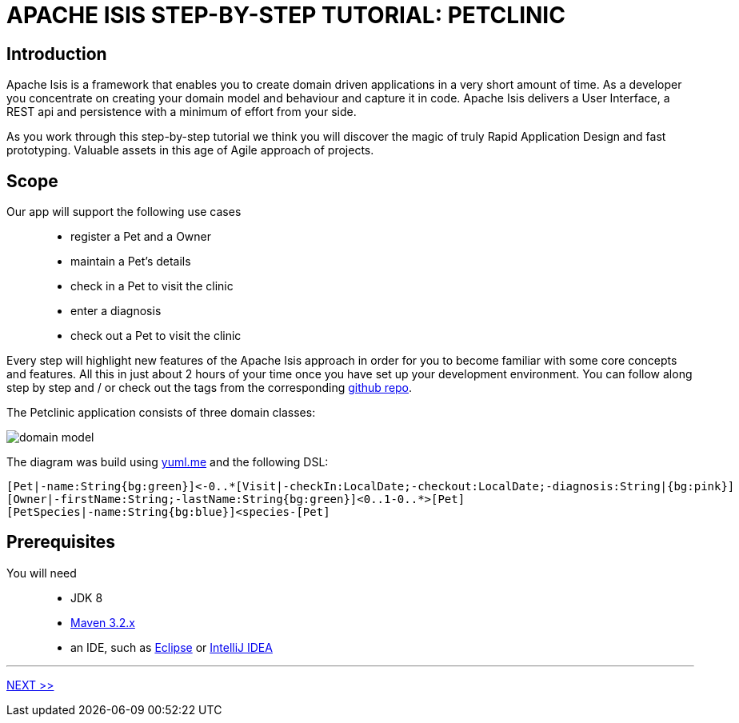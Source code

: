 = APACHE ISIS STEP-BY-STEP TUTORIAL: PETCLINIC

== Introduction

Apache Isis is a framework that enables you to create domain driven applications in a very short amount of time.
As a developer you concentrate on creating your domain model and behaviour and capture it in code. Apache Isis delivers a User Interface, a REST api
and persistence with a minimum of effort from your side.

As you work through this step-by-step tutorial we think you will discover the magic of truly Rapid Application Design and fast prototyping.
Valuable assets in this age of Agile approach of projects.

== Scope

Our app will support the following use cases::
* register a Pet and a Owner
* maintain a Pet's details
* check in a Pet to visit the clinic
* enter a diagnosis
* check out a Pet to visit the clinic

Every step will highlight new features of the Apache Isis approach in order for you to become
familiar with some core concepts and features.
All this in just about 2 hours of your time once you have set up your development environment.
You can follow along step by step and / or check out the tags from the
corresponding link:https://github.com/johandoornenbal/petclinic[github repo].

The Petclinic application consists of three domain classes:

image::images/domain-model.png[]

The diagram was build using link:http://yuml.me/[yuml.me] and the following DSL:
----
[Pet|-name:String{bg:green}]<-0..*[Visit|-checkIn:LocalDate;-checkout:LocalDate;-diagnosis:String|{bg:pink}]
[Owner|-firstName:String;-lastName:String{bg:green}]<0..1-0..*>[Pet]
[PetSpecies|-name:String{bg:blue}]<species-[Pet]
----

== Prerequisites

You will need::
* JDK 8
* link:http://maven.apache.org[Maven 3.2.x]
* an IDE, such as link:http://www.eclips.org[Eclipse] or link:https://www.jetbrains.com/idea/[IntelliJ IDEA]

'''
link:2_petclinic_build_archetype.adoc[NEXT >>]



